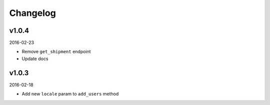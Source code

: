 =========
Changelog
=========

v1.0.4
------

2016-02-23

* Remove ``get_shipment`` endpoint
* Update docs

v1.0.3
------

2016-02-18

* Add new ``locale`` param to ``add_users`` method
